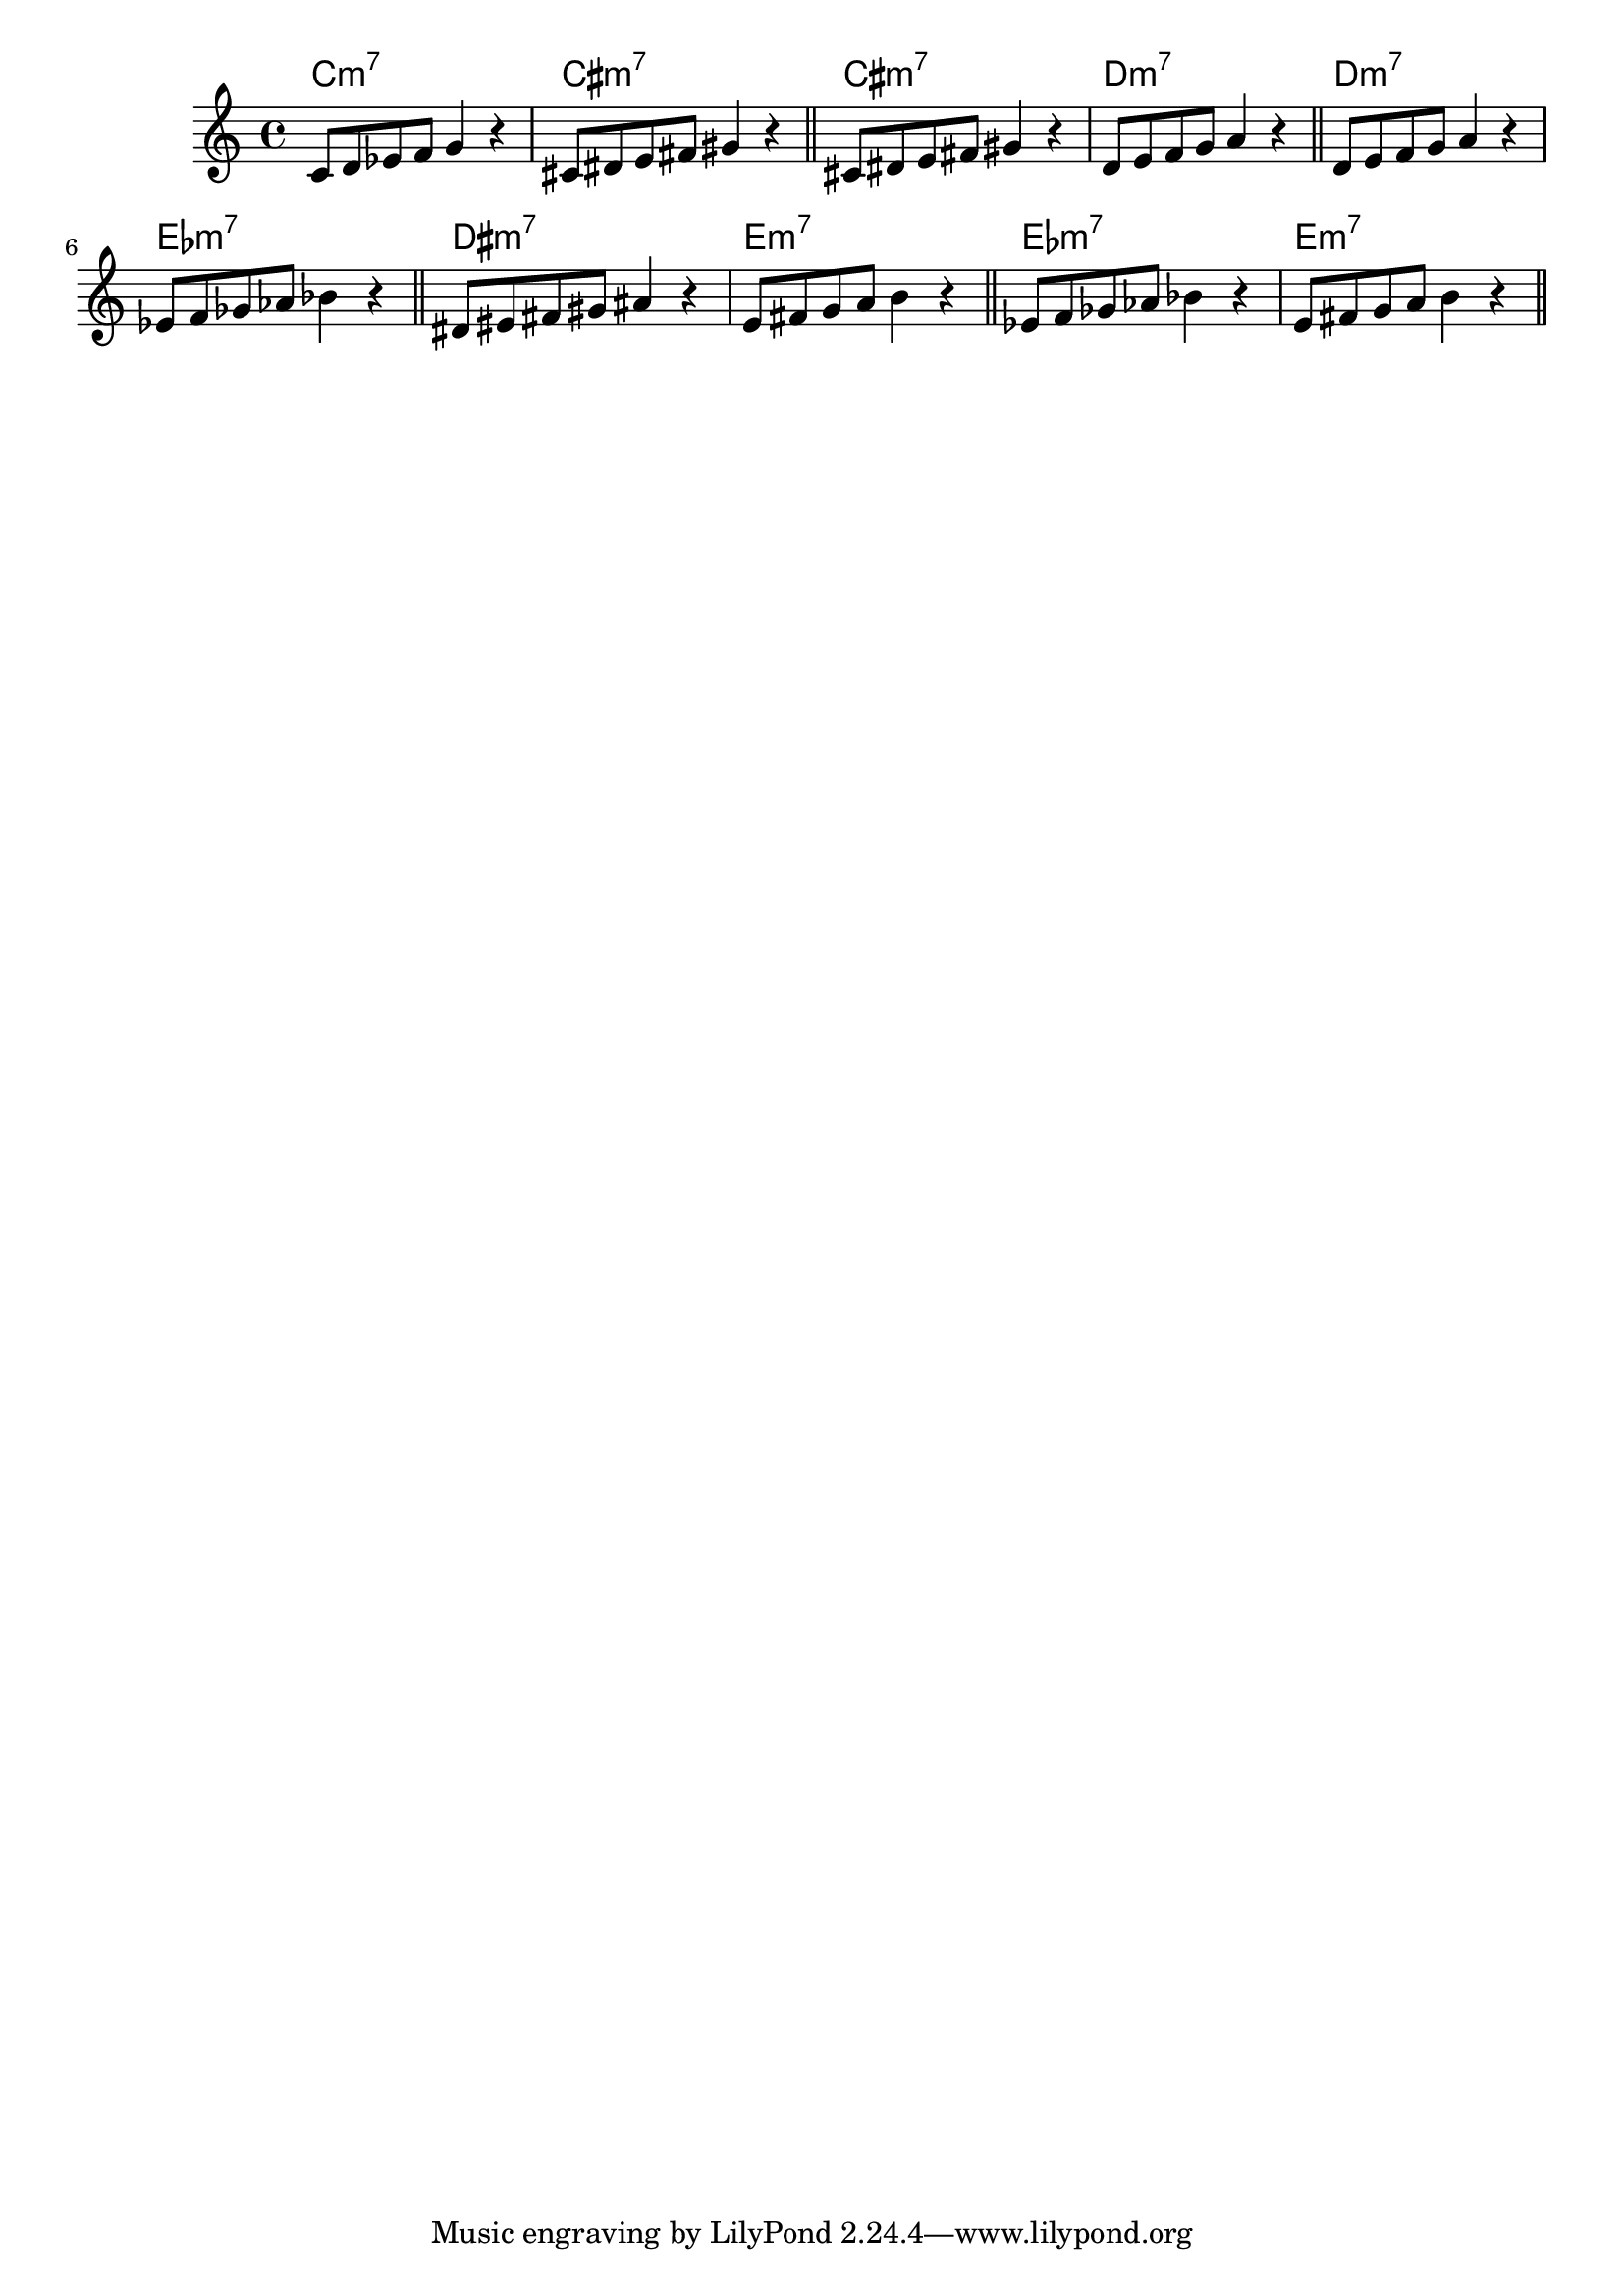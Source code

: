\version "2.19.83"

melodySharpOne = \relative c' {
  \clef treble
  c8 d ees f g4 r4 
  cis,8 dis e fis gis4 r4 \bar "||"
}
melodyFlatTwo = \relative c' {
  \clef treble
  c8 d ees f g4 r4 
  des8 ees fes ges aes4 r4 \bar "||"
}

harmonySharpOne = \chordmode {
  c1:m7 cis1:m7
}
harmonyFlatTwo = \chordmode {
  c1:m7 des1:m7
}

<<
  \new ChordNames {
    \transpose c c \harmonySharpOne
    \transpose c cis \harmonyFlatTwo
    \transpose c d \harmonyFlatTwo
    \transpose c dis \harmonyFlatTwo
    \transpose c ees \harmonySharpOne
  }
  \new Staff {
    \transpose c c \melodySharpOne
    \transpose c cis \melodyFlatTwo
    \transpose c d \melodyFlatTwo
    \transpose c dis \melodyFlatTwo
    \transpose c ees \melodySharpOne
  }
>>



